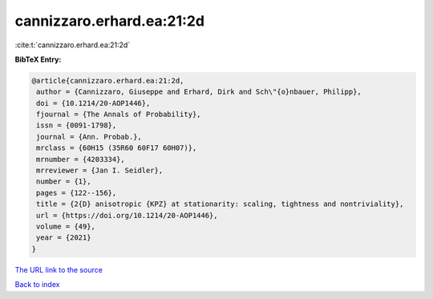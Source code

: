 cannizzaro.erhard.ea:21:2d
==========================

:cite:t:`cannizzaro.erhard.ea:21:2d`

**BibTeX Entry:**

.. code-block:: bibtex

   @article{cannizzaro.erhard.ea:21:2d,
    author = {Cannizzaro, Giuseppe and Erhard, Dirk and Sch\"{o}nbauer, Philipp},
    doi = {10.1214/20-AOP1446},
    fjournal = {The Annals of Probability},
    issn = {0091-1798},
    journal = {Ann. Probab.},
    mrclass = {60H15 (35R60 60F17 60H07)},
    mrnumber = {4203334},
    mrreviewer = {Jan I. Seidler},
    number = {1},
    pages = {122--156},
    title = {2{D} anisotropic {KPZ} at stationarity: scaling, tightness and nontriviality},
    url = {https://doi.org/10.1214/20-AOP1446},
    volume = {49},
    year = {2021}
   }
`The URL link to the source <ttps://doi.org/10.1214/20-AOP1446}>`_


`Back to index <../By-Cite-Keys.html>`_
